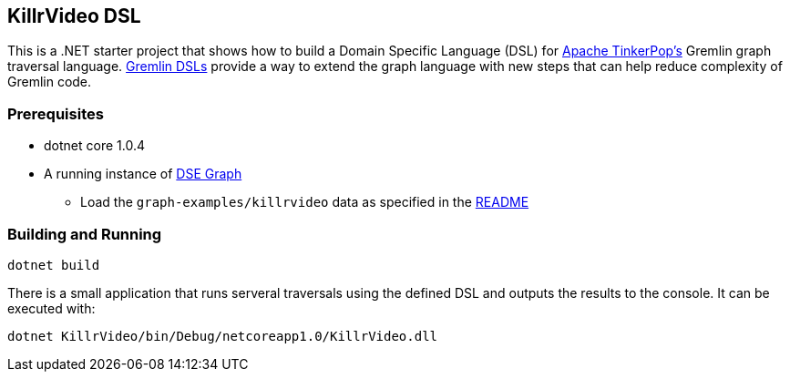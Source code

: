 == KillrVideo DSL

This is a .NET starter project that shows how to build a Domain Specific Language (DSL) for
link:http://tinkerpop.apache.org/[Apache TinkerPop's] Gremlin graph traversal language.
link:http://tinkerpop.apache.org/docs/current/reference/#dsl[Gremlin DSLs] provide a way to extend the graph language
with new steps that can help reduce complexity of Gremlin code.

=== Prerequisites

* dotnet core 1.0.4
* A running instance of link:https://www.datastax.com/products/datastax-enterprise-graph[DSE Graph]
** Load the `graph-examples/killrvideo` data as specified in the link:https://github.com/datastax/graph-examples/blob/master/killrvideo/README.md[README]

=== Building and Running

[source,text]
dotnet build 

There is a small application that runs serveral traversals using the defined DSL and outputs the results to the
console. It can be executed with:

[source,text]
dotnet KillrVideo/bin/Debug/netcoreapp1.0/KillrVideo.dll